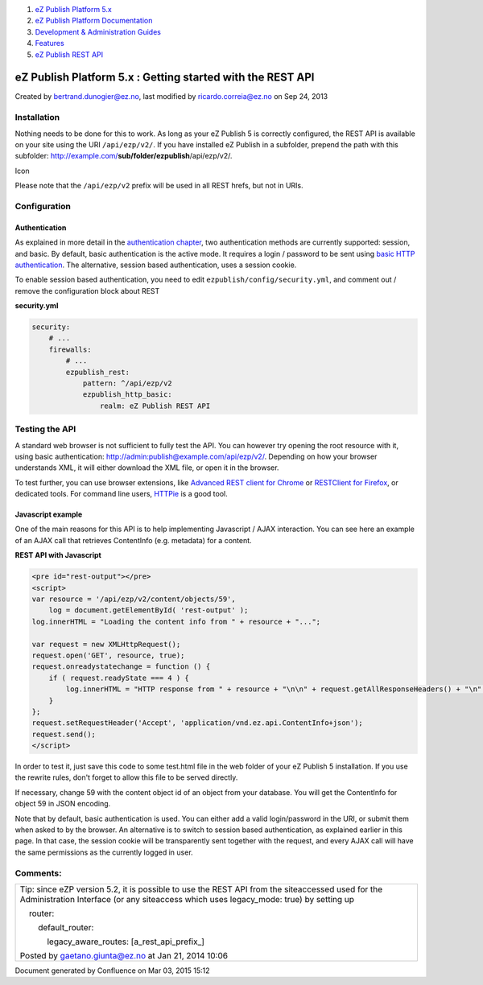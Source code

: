 #. `eZ Publish Platform 5.x <index.html>`__
#. `eZ Publish Platform
   Documentation <eZ-Publish-Platform-Documentation_1114149.html>`__
#. `Development & Administration Guides <6291674.html>`__
#. `Features <Features_12781009.html>`__
#. `eZ Publish REST API <eZ-Publish-REST-API_6292277.html>`__

eZ Publish Platform 5.x : Getting started with the REST API
===========================================================

Created by bertrand.dunogier@ez.no, last modified by
ricardo.correia@ez.no on Sep 24, 2013

Installation
------------

Nothing needs to be done for this to work. As long as your eZ Publish 5
is correctly configured, the REST API is available on your site using
the URI ``/api/ezp/v2/``. If you have installed eZ Publish in a
subfolder, prepend the path with this
subfolder: http://example.com/\ **su**\ **b/folder/ezpublish**/api/ezp/v2/.

Icon

Please note that the ``/api/ezp/v2`` prefix will be used in all REST
hrefs, but not in URIs.

Configuration
-------------

Authentication
~~~~~~~~~~~~~~

As explained in more detail in the `authentication
chapter <REST-API-Authentication_6292522.html>`__, two authentication
methods are currently supported: session, and basic. By default, basic
authentication is the active mode. It requires a login / password to be
sent using `basic HTTP
authentication <http://en.wikipedia.org/wiki/Basic_access_authentication>`__.
The alternative, session based authentication, uses a session cookie. 

To enable session based authentication, you need to
edit \ ``ezpublish/config/security.yml``, and comment out / remove the
configuration block about REST

**security.yml**

.. code:: theme:

    security:
        # ...
        firewalls:
            # ...
            ezpublish_rest:
                pattern: ^/api/ezp/v2
                ezpublish_http_basic:
                    realm: eZ Publish REST API

Testing the API
---------------

A standard web browser is not sufficient to fully test the API. You can
however try opening the root resource with it, using basic
authentication: http://admin:publish@example.com/api/ezp/v2/. Depending
on how your browser understands XML, it will either download the XML
file, or open it in the browser.

To test further, you can use browser extensions, like `Advanced REST
client for
Chrome <https://chrome.google.com/webstore/detail/advanced-rest-client/hgmloofddffdnphfgcellkdfbfbjeloo>`__
or \ `RESTClient for
Firefox <https://addons.mozilla.org/firefox/addon/restclient/>`__, or
dedicated tools. For command line users,
`HTTPie <https://github.com/jkbr/httpie>`__ is a good tool.

Javascript example
~~~~~~~~~~~~~~~~~~

One of the main reasons for this API is to help implementing Javascript
/ AJAX interaction. You can see here an example of an AJAX call that
retrieves ContentInfo (e.g. metadata) for a content.

**REST API with Javascript**

.. code:: theme:

    <pre id="rest-output"></pre>
    <script>
    var resource = '/api/ezp/v2/content/objects/59',
        log = document.getElementById( 'rest-output' );
    log.innerHTML = "Loading the content info from " + resource + "...";
       
    var request = new XMLHttpRequest();
    request.open('GET', resource, true);
    request.onreadystatechange = function () {
        if ( request.readyState === 4 ) {
            log.innerHTML = "HTTP response from " + resource + "\n\n" + request.getAllResponseHeaders() + "\n" + request.responseText;
        }
    };
    request.setRequestHeader('Accept', 'application/vnd.ez.api.ContentInfo+json');
    request.send();
    </script>

In order to test it, just save this code to some test.html file in the
web folder of your eZ Publish 5 installation. If you use the rewrite
rules, don't forget to allow this file to be served directly.

If necessary, change 59 with the content object id of an object from
your database. You will get the ContentInfo for object 59 in JSON
encoding.  

Note that by default, basic authentication is used. You can either add a
valid login/password in the URI, or submit them when asked to by the
browser. An alternative is to switch to session based authentication, as
explained earlier in this page. In that case, the session cookie will be
transparently sent together with the request, and every AJAX call will
have the same permissions as the currently logged in user.

Comments:
---------

+--------------------------------------------------------------------------+
| Tip: since eZP version 5.2, it is possible to use the REST API from the  |
| siteaccessed used for the Administration Interface (or any siteaccess    |
| which uses legacy\_mode: true) by setting up                             |
|                                                                          |
|     router:                                                              |
|                                                                          |
|         default\_router:                                                 |
|                                                                          |
|             legacy\_aware\_routes: [a\_rest\_api\_prefix\_]              |
|                                                                          |
| |image1| Posted by gaetano.giunta@ez.no at Jan 21, 2014 10:06            |
+--------------------------------------------------------------------------+

Document generated by Confluence on Mar 03, 2015 15:12

.. |image0| image:: images/icons/contenttypes/comment_16.png
.. |image1| image:: images/icons/contenttypes/comment_16.png
